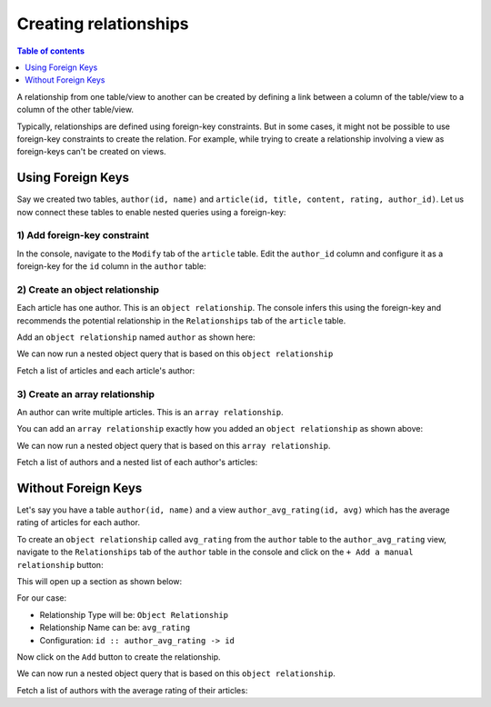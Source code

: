 Creating relationships
======================

.. contents:: Table of contents
  :backlinks: none
  :depth: 1
  :local:

A relationship from one table/view to another can be created by defining a link between a column of the table/view to a
column of the other table/view.

Typically, relationships are defined using foreign-key constraints. But in some cases, it might not be possible to
use foreign-key constraints to create the relation. For example, while trying to create a relationship involving a view
as foreign-keys can't be created on views.

.. _relationships-using-fkey:

Using Foreign Keys
------------------


Say we created two tables, ``author(id, name)`` and ``article(id, title, content, rating, author_id)``. Let us now
connect these tables to enable nested queries using a foreign-key:

1) Add foreign-key constraint
^^^^^^^^^^^^^^^^^^^^^^^^^^^^^

In the console, navigate to the ``Modify`` tab of the ``article`` table. Edit the ``author_id`` column and configure
it as a foreign-key for the ``id`` column in the ``author`` table:

.. image:: ../../../../img/graphql/manual/schema/add-foreign-key.png

2) Create an object relationship
^^^^^^^^^^^^^^^^^^^^^^^^^^^^^^^^

Each article has one author. This is an ``object relationship``. The console
infers this using the foreign-key and recommends the potential relationship in the ``Relationships`` tab
of the ``article`` table.

Add an ``object relationship`` named ``author`` as shown here:

.. image:: ../../../../img/graphql/manual/schema/add-1-1-relationship.png

We can now run a nested object query that is based on this ``object relationship``

Fetch a list of articles and each article's author:

.. graphiql::
  :view_only:
  :query:
    query {
      article {
        id
        title
        author {
          id
          name
        }
      }
    }
  :response:
    {
      "data": {
        "article": [
          {
            "id": 1,
            "title": "sit amet",
            "author": {
              "name": "Anjela",
              "id": 4
            }
          },
          {
            "id": 2,
            "title": "a nibh",
            "author": {
              "name": "Beltran",
              "id": 2
            }
          },
          {
            "id": 3,
            "title": "amet justo morbi",
            "author": {
              "name": "Anjela",
              "id": 4
            }
          }
        ]
      }
    }

3) Create an array relationship
^^^^^^^^^^^^^^^^^^^^^^^^^^^^^^^

An author can write multiple articles. This is an ``array relationship``.

You can add an ``array relationship`` exactly how you added an ``object relationship`` as shown above:

.. image:: ../../../../img/graphql/manual/schema/add-1-many-relationship.png

We can now run a nested object query that is based on this ``array relationship``.

Fetch a list of authors and a nested list of each author's articles:

.. graphiql::
  :view_only:
  :query:
    query {
      author {
        id
        name
        articles {
          id
          title
        }
      }
    }
  :response:
    {
      "data": {
        "author": [
          {
            "id": 1,
            "name": "Justin",
            "articles": [
              {
                "id": 15,
                "title": "vel dapibus at"
              },
              {
                "id": 16,
                "title": "sem duis aliquam"
              }
            ]
          },
          {
            "id": 2,
            "name": "Beltran",
            "articles": [
              {
                "id": 2,
                "title": "a nibh"
              },
              {
                "id": 9,
                "title": "sit amet"
              }
            ]
          },
          {
            "id": 3,
            "name": "Sidney",
            "articles": [
              {
                "id": 6,
                "title": "sapien ut"
              },
              {
                "id": 11,
                "title": "turpis eget"
              },
              {
                "id": 14,
                "title": "congue etiam justo"
              }
            ]
          }
        ]
      }
    }

.. _relationships-without-fkey:

Without Foreign Keys
--------------------

Let's say you have a table ``author(id, name)`` and a view ``author_avg_rating(id, avg)`` which has the
average rating of articles for each author.

To create an ``object relationship`` called ``avg_rating`` from the ``author`` table to the ``author_avg_rating`` view,
navigate to the ``Relationships`` tab of the ``author`` table in the console and click on the ``+ Add a manual
relationship`` button:

.. image:: ../../../../img/graphql/manual/schema/manual-relationship-btn.png

This will open up a section as shown below:

.. image:: ../../../../img/graphql/manual/schema/manual-relationship-create.png

For our case:

- Relationship Type will be: ``Object Relationship``
- Relationship Name can be: ``avg_rating``
- Configuration: ``id :: author_avg_rating -> id``

Now click on the ``Add`` button to create the relationship.

We can now run a nested object query that is based on this ``object relationship``.

Fetch a list of authors with the average rating of their articles:

.. graphiql::
  :view_only:
  :query:
    query {
      author {
        id
        name
        avg_rating {
          avg
        }
      }
    }
  :response:
    {
      "data": {
        "author": [
          {
            "id": 1,
            "name": "Justin",
            "avg_rating": {
              "avg": 2.5
            }
          },
          {
            "id": 2,
            "name": "Beltran",
            "avg_rating": {
              "avg": 3
            }
          },
          {
            "id": 3,
            "name": "Sidney",
            "avg_rating": {
              "avg": 2.6666666666666665
            }
          }
        ]
      }
    }